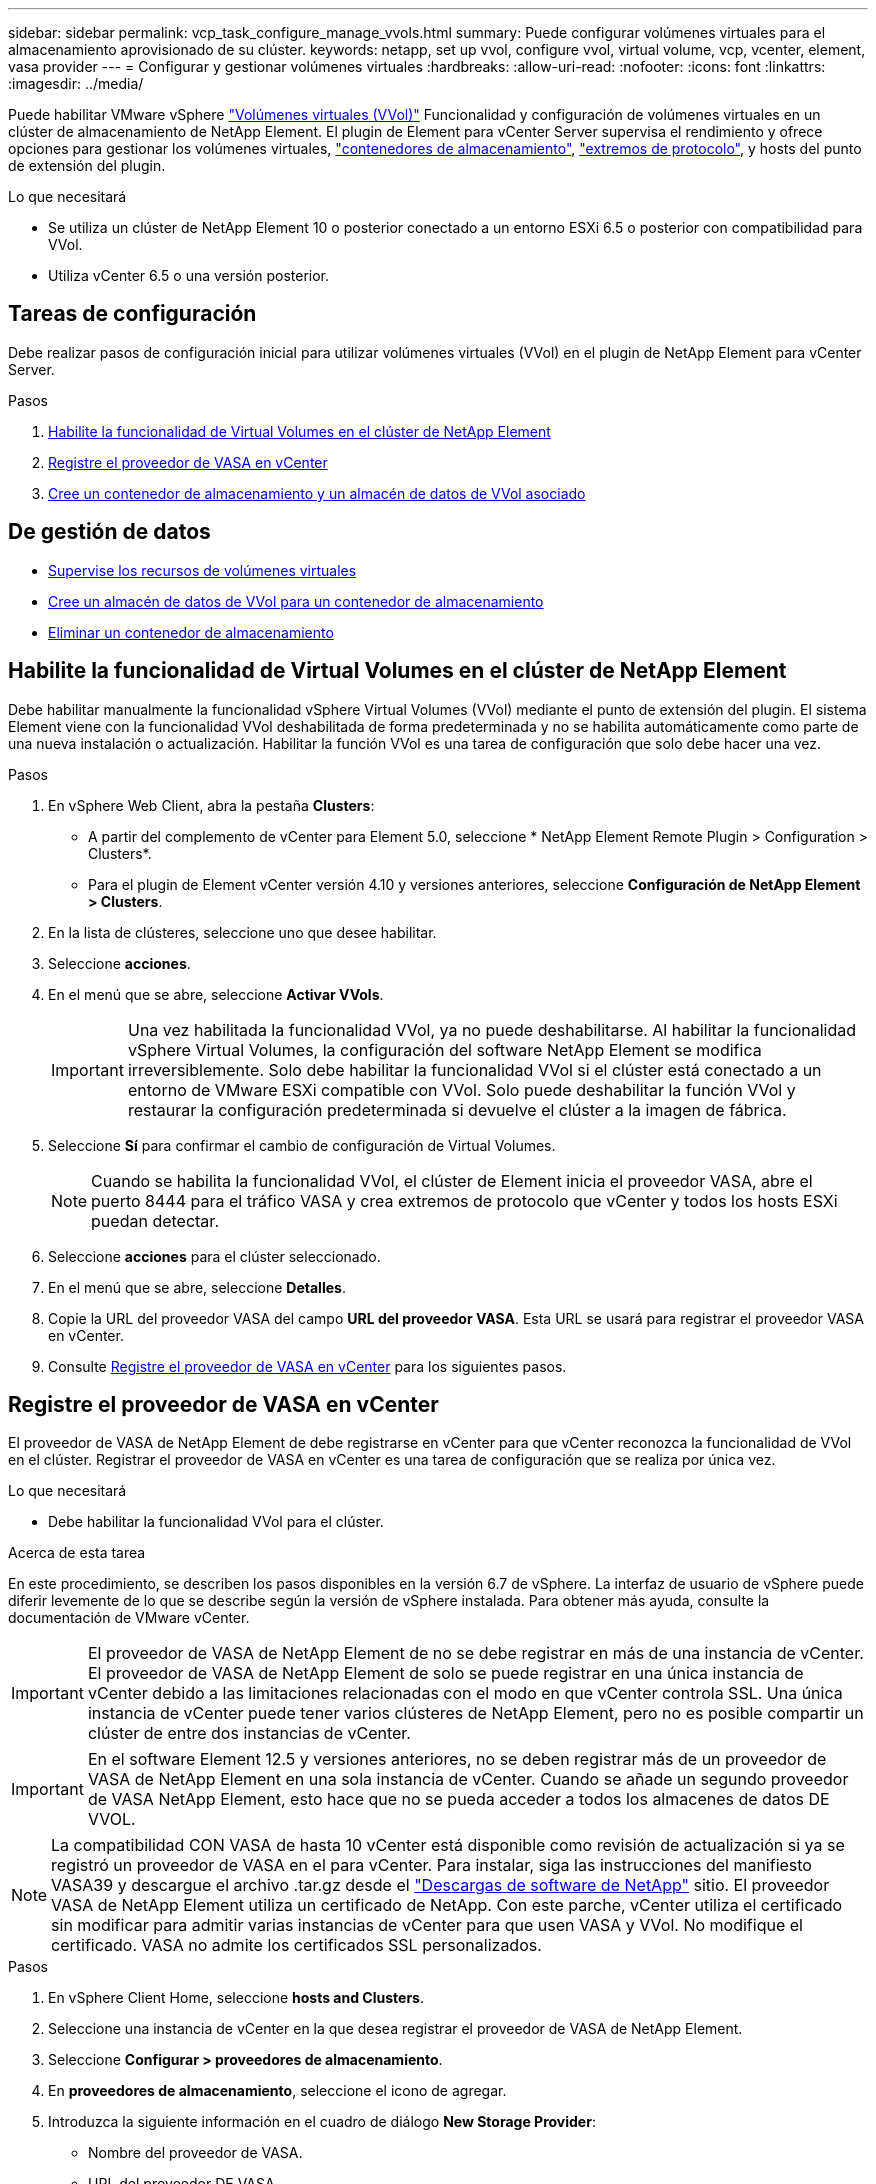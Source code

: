 ---
sidebar: sidebar 
permalink: vcp_task_configure_manage_vvols.html 
summary: Puede configurar volúmenes virtuales para el almacenamiento aprovisionado de su clúster. 
keywords: netapp, set up vvol, configure vvol, virtual volume, vcp, vcenter, element, vasa provider 
---
= Configurar y gestionar volúmenes virtuales
:hardbreaks:
:allow-uri-read: 
:nofooter: 
:icons: font
:linkattrs: 
:imagesdir: ../media/


[role="lead"]
Puede habilitar VMware vSphere link:vcp_concept_vvols.html["Volúmenes virtuales (VVol)"] Funcionalidad y configuración de volúmenes virtuales en un clúster de almacenamiento de NetApp Element. El plugin de Element para vCenter Server supervisa el rendimiento y ofrece opciones para gestionar los volúmenes virtuales, link:vcp_concept_vvols.html#storage-containers["contenedores de almacenamiento"], link:vcp_concept_vvols.html#protocol-endpoints["extremos de protocolo"], y hosts del punto de extensión del plugin.

.Lo que necesitará
* Se utiliza un clúster de NetApp Element 10 o posterior conectado a un entorno ESXi 6.5 o posterior con compatibilidad para VVol.
* Utiliza vCenter 6.5 o una versión posterior.




== Tareas de configuración

Debe realizar pasos de configuración inicial para utilizar volúmenes virtuales (VVol) en el plugin de NetApp Element para vCenter Server.

.Pasos
. <<Habilite la funcionalidad de Virtual Volumes en el clúster de NetApp Element>>
. <<Registre el proveedor de VASA en vCenter>>
. <<Cree un contenedor de almacenamiento y un almacén de datos de VVol asociado>>




== De gestión de datos

* <<Supervise los recursos de volúmenes virtuales>>
* <<Cree un almacén de datos de VVol para un contenedor de almacenamiento>>
* <<Eliminar un contenedor de almacenamiento>>




== Habilite la funcionalidad de Virtual Volumes en el clúster de NetApp Element

Debe habilitar manualmente la funcionalidad vSphere Virtual Volumes (VVol) mediante el punto de extensión del plugin. El sistema Element viene con la funcionalidad VVol deshabilitada de forma predeterminada y no se habilita automáticamente como parte de una nueva instalación o actualización. Habilitar la función VVol es una tarea de configuración que solo debe hacer una vez.

.Pasos
. En vSphere Web Client, abra la pestaña *Clusters*:
+
** A partir del complemento de vCenter para Element 5.0, seleccione * NetApp Element Remote Plugin > Configuration > Clusters*.
** Para el plugin de Element vCenter versión 4.10 y versiones anteriores, seleccione *Configuración de NetApp Element > Clusters*.


. En la lista de clústeres, seleccione uno que desee habilitar.
. Seleccione *acciones*.
. En el menú que se abre, seleccione *Activar VVols*.
+

IMPORTANT: Una vez habilitada la funcionalidad VVol, ya no puede deshabilitarse. Al habilitar la funcionalidad vSphere Virtual Volumes, la configuración del software NetApp Element se modifica irreversiblemente. Solo debe habilitar la funcionalidad VVol si el clúster está conectado a un entorno de VMware ESXi compatible con VVol. Solo puede deshabilitar la función VVol y restaurar la configuración predeterminada si devuelve el clúster a la imagen de fábrica.

. Seleccione *Sí* para confirmar el cambio de configuración de Virtual Volumes.
+

NOTE: Cuando se habilita la funcionalidad VVol, el clúster de Element inicia el proveedor VASA, abre el puerto 8444 para el tráfico VASA y crea extremos de protocolo que vCenter y todos los hosts ESXi puedan detectar.

. Seleccione *acciones* para el clúster seleccionado.
. En el menú que se abre, seleccione *Detalles*.
. Copie la URL del proveedor VASA del campo *URL del proveedor VASA*. Esta URL se usará para registrar el proveedor VASA en vCenter.
. Consulte <<Registre el proveedor de VASA en vCenter>> para los siguientes pasos.




== Registre el proveedor de VASA en vCenter

El proveedor de VASA de NetApp Element de debe registrarse en vCenter para que vCenter reconozca la funcionalidad de VVol en el clúster. Registrar el proveedor de VASA en vCenter es una tarea de configuración que se realiza por única vez.

.Lo que necesitará
* Debe habilitar la funcionalidad VVol para el clúster.


.Acerca de esta tarea
En este procedimiento, se describen los pasos disponibles en la versión 6.7 de vSphere. La interfaz de usuario de vSphere puede diferir levemente de lo que se describe según la versión de vSphere instalada. Para obtener más ayuda, consulte la documentación de VMware vCenter.


IMPORTANT: El proveedor de VASA de NetApp Element de no se debe registrar en más de una instancia de vCenter. El proveedor de VASA de NetApp Element de solo se puede registrar en una única instancia de vCenter debido a las limitaciones relacionadas con el modo en que vCenter controla SSL. Una única instancia de vCenter puede tener varios clústeres de NetApp Element, pero no es posible compartir un clúster de entre dos instancias de vCenter.


IMPORTANT: En el software Element 12.5 y versiones anteriores, no se deben registrar más de un proveedor de VASA de NetApp Element en una sola instancia de vCenter. Cuando se añade un segundo proveedor de VASA NetApp Element, esto hace que no se pueda acceder a todos los almacenes de datos DE VVOL.


NOTE: La compatibilidad CON VASA de hasta 10 vCenter está disponible como revisión de actualización si ya se registró un proveedor de VASA en el para vCenter. Para instalar, siga las instrucciones del manifiesto VASA39 y descargue el archivo .tar.gz desde el link:https://mysupport.netapp.com/site/products/all/details/element-software/downloads-tab/download/62654/vasa39["Descargas de software de NetApp"] sitio. El proveedor VASA de NetApp Element utiliza un certificado de NetApp. Con este parche, vCenter utiliza el certificado sin modificar para admitir varias instancias de vCenter para que usen VASA y VVol. No modifique el certificado. VASA no admite los certificados SSL personalizados.

.Pasos
. En vSphere Client Home, seleccione *hosts and Clusters*.
. Seleccione una instancia de vCenter en la que desea registrar el proveedor de VASA de NetApp Element.
. Seleccione *Configurar > proveedores de almacenamiento*.
. En *proveedores de almacenamiento*, seleccione el icono de agregar.
. Introduzca la siguiente información en el cuadro de diálogo *New Storage Provider*:
+
** Nombre del proveedor de VASA.
** URL del proveedor DE VASA.
+

NOTE: La URL del proveedor de VASA se proporciona cuando se habilita VVol en el plugin de vCenter. También puede encontrar la dirección URL a partir de los detalles del clúster (*Configuración de NetApp Element > clústeres* o *complemento remoto de NetApp Element > Configuración > clústeres*) o de la configuración del clúster en la interfaz de usuario del elemento (`https://<MVIP>/cluster`).

** Nombre de usuario de la cuenta de administración para el clúster de NetApp Element.
** Contraseña de la cuenta de administración para el clúster de NetApp Element.


. Seleccione *Aceptar* para añadir el proveedor VASA.
. Apruebe la huella digital del certificado SSL cuando se le solicite. El proveedor de VASA de NetApp Element ahora debe aparecer registrado con el estado de `Connected`.
+

NOTE: Actualice el proveedor de almacenamiento, si es necesario, a fin de que muestre el estado actual del proveedor después de registrar el proveedor por primera vez. También puede verificar que el proveedor esté habilitado en *Configuración de NetApp Element > clústeres* o *complemento remoto de NetApp Element > Configuración > clústeres*. Seleccione *acciones* para el clúster que está habilitando y seleccione *Detalles*.

. Consulte <<Cree un contenedor de almacenamiento y un almacén de datos de VVol asociado>> para los siguientes pasos.




== Cree un contenedor de almacenamiento y un almacén de datos de VVol asociado

Es posible crear contenedores de almacenamiento desde la pestaña VVols del punto de extensión del plugin. Es necesario crear al menos un contenedor de almacenamiento para comenzar a aprovisionar máquinas virtuales respaldadas por VVol.

.Antes de empezar
* Debe habilitar la funcionalidad VVol para el clúster.
* Registró el proveedor de VASA de NetApp Element para Virtual Volumes en vCenter.


.Pasos
. En vSphere Web Client, abra la pestaña *VVols*:
+
** A partir del complemento de vCenter para Element 5.0, seleccione * NetApp Element Remote Plugin > Management > VVols*.
** Para el plugin de Element vCenter versión 4.10 y versiones anteriores, seleccione *Gestión de NetApp Element > VVols*.


+

NOTE: Si se añaden dos o más clústeres, el clúster que se planea utilizar para la tarea debe estar seleccionado en la barra de navegación.

. Seleccione la subpestaña *contenedores de almacenamiento*.
. Seleccione *Crear contenedor de almacenamiento*.
. Introduzca la información del contenedor de almacenamiento en el cuadro de diálogo *Crear un contenedor de almacenamiento nuevo*:
+
.. Escriba un nombre para el contenedor de almacenamiento.
+

TIP: Utilice prácticas recomendadas de nomenclatura descriptiva. Esto es especialmente importante si se utilizan varios clústeres o instancias de vCenter Server en el entorno.

.. Configure el iniciador y los secretos de destino para CHAP.
+

TIP: Deje los campos CHAP Settings vacíos para que los secretos se generen automáticamente.

.. Introduzca un nombre para el almacén de datos. La casilla de verificación *Crear un almacén de datos* está activada de forma predeterminada.
+

NOTE: Se requiere que un almacén de datos de VVol utilice el contenedor de almacenamiento en vSphere.

.. Seleccione uno o varios hosts para el almacén de datos.
+

NOTE: Si se usa vCenter Linked Mode, solo pueden seleccionarse los hosts disponibles en la instancia de vCenter Server a la cual se asigna el clúster.

.. Seleccione *OK*.


. Compruebe que el nuevo contenedor de almacenamiento aparece en la lista de la subpestaña *contenedores de almacenamiento*. Dado que el ID de cuenta de NetApp Element se crea automáticamente y se asigna al contenedor de almacenamiento, no es necesario crear una cuenta de forma manual.
. Compruebe que el almacén de datos asociado también se haya creado en el host seleccionado en vCenter.




== Supervise los recursos de volúmenes virtuales

Es posible revisar el rendimiento y la configuración de los componentes de volumen virtual desde el punto de extensión del plugin:

* <<Supervisar VVol>>
* <<Supervisar los contenedores de almacenamiento>>
* <<Supervisar los extremos de protocolo>>




=== Supervisar VVol

Se pueden revisar datos generales de todos los volúmenes virtuales activos en el clúster o datos detallados de cada volumen virtual. El plugin realiza un seguimiento de la eficiencia del volumen virtual, el rendimiento, los eventos y la calidad de servicio, así como de las snapshots, las máquinas virtuales y las vinculaciones asociadas.

.Lo que necesitará
* Encendió las máquinas virtuales, de modo que los detalles del volumen virtual estén disponibles y visibles.


.Pasos
. En vSphere Web Client, abra la pestaña *VVols*:
+
** A partir del complemento de vCenter para Element 5.0, seleccione * NetApp Element Remote Plugin > Management > VVols*.
** Para el plugin de Element vCenter versión 4.10 y versiones anteriores, seleccione *Gestión de NetApp Element > VVols*.


+

NOTE: Si se añaden dos o más clústeres, el clúster que se planea utilizar para la tarea debe estar seleccionado en la barra de navegación.

. En la ficha *Virtual Volumes*, puede buscar un volumen virtual específico.
. Seleccione la casilla de comprobación del volumen virtual que desee revisar.
. Seleccione *acciones*.
. En el menú que se abre, seleccione *Detalles*.




=== Supervisar los contenedores de almacenamiento

Se pueden revisar los datos generales de todos los contenedores de almacenamiento activos en el clúster o los datos detallados de cada contenedor de almacenamiento. El complemento realiza un seguimiento de la eficiencia del contenedor de almacenamiento, el rendimiento y los volúmenes virtuales asociados.

.Pasos
. En vSphere Web Client, abra la pestaña *VVols*:
+
** A partir del complemento de vCenter para Element 5.0, seleccione * NetApp Element Remote Plugin > Management > VVols*.
** Para el plugin de Element vCenter versión 4.10 y versiones anteriores, seleccione *Gestión de NetApp Element > VVols*.


+

NOTE: Si se añaden dos o más clústeres, el clúster que se planea utilizar para la tarea debe estar seleccionado en la barra de navegación.

. Seleccione la ficha *contenedores de almacenamiento*.
. Seleccione la casilla de comprobación del contenedor de almacenamiento que desee revisar.
. Seleccione *acciones*.
. En el menú que se abre, seleccione *Detalles*.




=== Supervisar los extremos de protocolo

Puede revisar los datos generales de todos los extremos de protocolo en el clúster.

.Pasos
. En vSphere Web Client, abra la pestaña *VVols*:
+
** A partir del complemento de vCenter para Element 5.0, seleccione * NetApp Element Remote Plugin > Management > VVols*.
** Para el plugin de Element vCenter versión 4.10 y versiones anteriores, seleccione *Gestión de NetApp Element > VVols*.


+

NOTE: Si se añaden dos o más clústeres, el clúster que se planea utilizar para la tarea debe estar seleccionado en la barra de navegación.

. Seleccione la ficha *extremos de protocolo*.
. Seleccione la casilla de comprobación del extremo de protocolo que desee revisar.
. Seleccione *acciones*.
. En el menú que se abre, seleccione *Detalles*.




== Cree un almacén de datos de VVol para un contenedor de almacenamiento

Después de crear un contenedor de almacenamiento, también debe crear un almacén de datos de volúmenes virtuales que represente el contenedor de almacenamiento en el clúster de NetApp Element de vCenter. Este procedimiento puede usarse como alternativa para crear un almacén de datos a partir de <<Cree un contenedor de almacenamiento y un almacén de datos de VVol asociado,Cree el contenedor de almacenamiento>> asistente. Se debe crear al menos un almacén de datos de VVol para comenzar a aprovisionar máquinas virtuales respaldadas por VVol.

.Lo que necesitará
* Debe contar con un contenedor de almacenamiento en el entorno virtual.
+

NOTE: Es posible que sea necesario volver a analizar el almacenamiento de NetApp Element en vCenter para detectar contenedores de almacenamiento.



.Pasos
. En la vista Navigator de vCenter, haga clic con el botón derecho en un clúster de almacenamiento y seleccione *Storage > datastores > New Datastore*.
. En el cuadro de diálogo *New Datastore*, seleccione *VVol* como el tipo de almacén de datos que desea crear.
. Introduzca un nombre para el almacén de datos en el campo *Nombre de almacén de datos*.
. Seleccione el contenedor de almacenamiento de NetApp Element de en la lista Backing Storage Container.
+

NOTE: No es necesario crear LUN de extremo de protocolo (PE) manualmente. Estos se asignan automáticamente a los hosts ESXi cuando se crea el almacén de datos.

. Seleccione los hosts que requieren acceso al almacén de datos.
. Seleccione *Siguiente*.
. Revise las configuraciones y seleccione *Finish* para crear el almacén de datos VVol.




== Eliminar un contenedor de almacenamiento

Es posible eliminar contenedores de almacenamiento del punto de extensión de plugin.

.Lo que necesitará
* Todos los volúmenes se eliminaron del contenedor de almacenamiento.


.Pasos
. En vSphere Web Client, abra la pestaña *VVols*:
+
** A partir del complemento de vCenter para Element 5.0, seleccione * NetApp Element Remote Plugin > Management > VVols*.
** Para el plugin de Element vCenter versión 4.10 y versiones anteriores, seleccione *Gestión de NetApp Element > VVols*.


+

NOTE: Si se añaden dos o más clústeres, el clúster que se planea utilizar para la tarea debe estar seleccionado en la barra de navegación.

. Seleccione la ficha *contenedores de almacenamiento*.
. Seleccione la casilla de comprobación del contenedor de almacenamiento que desea eliminar.
. Seleccione *acciones*.
. En el menú que se abre, seleccione *Eliminar*.
. Confirme la acción.
. Actualice la lista de contenedores de almacenamiento en la subpestaña *contenedores de almacenamiento* para confirmar que se ha eliminado el contenedor de almacenamiento.




== Obtenga más información

* https://docs.netapp.com/us-en/hci/index.html["Documentación de NetApp HCI"^]
* https://www.netapp.com/data-storage/solidfire/documentation["Página SolidFire y Element Resources"^]

